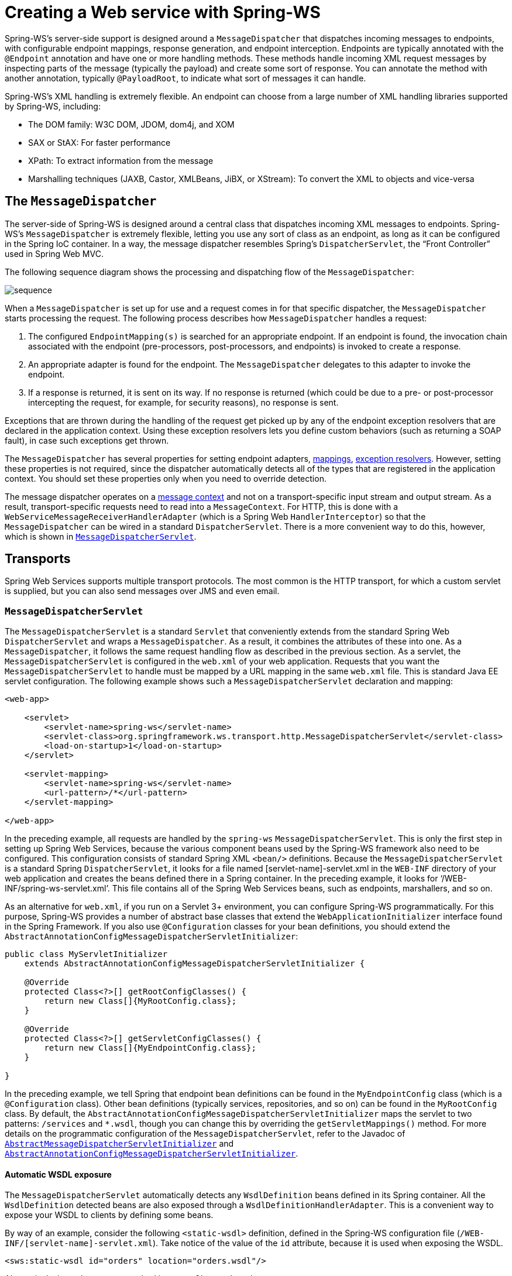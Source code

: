 [[server]]
= Creating a Web service with Spring-WS

Spring-WS's server-side support is designed around a `MessageDispatcher` that dispatches incoming messages to endpoints, with configurable endpoint mappings, response generation, and endpoint interception. Endpoints are typically annotated with the `@Endpoint` annotation and have one or more handling methods. These methods handle incoming XML request messages by inspecting parts of the message (typically the payload) and create some sort of response. You can annotate the method with another annotation, typically `@PayloadRoot`, to indicate what sort of messages it can handle.

Spring-WS's XML handling is extremely flexible. An endpoint can choose from a large number of XML handling libraries supported by Spring-WS, including:

* The DOM family: W3C DOM, JDOM, dom4j, and XOM
* SAX or StAX: For faster performance
* XPath: To extract information from the message
* Marshalling techniques (JAXB, Castor, XMLBeans, JiBX, or XStream): To convert the XML to objects and vice-versa

== The `MessageDispatcher`

The server-side of Spring-WS is designed around a central class that dispatches incoming XML messages to endpoints. Spring-WS's `MessageDispatcher` is extremely flexible, letting you use any sort of class as an endpoint, as long as it can be configured in the Spring IoC container. In a way, the message dispatcher resembles Spring's `DispatcherServlet`, the
"`Front Controller`" used in Spring Web MVC.

The following sequence diagram shows the processing and dispatching flow of the `MessageDispatcher`:

image::images/sequence.png[align="center"]

When a `MessageDispatcher` is set up for use and a request comes in for that specific dispatcher, the `MessageDispatcher` starts processing the request. The following process describes how `MessageDispatcher` handles a request:

. The configured `EndpointMapping(s)` is searched for an appropriate endpoint. If an endpoint is found, the invocation chain associated with the endpoint (pre-processors, post-processors, and endpoints) is invoked to create a response.
. An appropriate adapter is found for the endpoint. The `MessageDispatcher` delegates to this adapter to invoke the endpoint.
. If a response is returned, it is sent on its way. If no response is returned (which could be due to a pre- or post-processor intercepting the request, for example, for security reasons), no response is sent.

Exceptions that are thrown during the handling of the request get picked up by any of the endpoint exception resolvers that are declared in the application context. Using these exception resolvers lets you define custom behaviors (such as returning a SOAP fault), in case such exceptions get thrown.

The `MessageDispatcher` has several properties for setting endpoint adapters, <<server-endpoint-mapping,mappings>>, <<server-endpoint-exception-resolver,exception resolvers>>. However, setting these properties is not required, since the dispatcher automatically detects all of the types that are registered in the application context. You should set these properties only when you need to override detection.

The message dispatcher operates on a <<message-context,message context>> and not on a transport-specific input stream and output stream. As a result, transport-specific requests need to read into a `MessageContext`. For HTTP, this is done with a `WebServiceMessageReceiverHandlerAdapter` (which is a Spring Web `HandlerInterceptor`) so that the `MessageDispatcher` can be wired in a standard `DispatcherServlet`. There is a more convenient way to do this, however, which is shown in <<message-dispatcher-servlet>>.

== Transports

Spring Web Services supports multiple transport protocols. The most common is the HTTP transport, for which a custom servlet is supplied, but you can also send messages over JMS and even email.

[[message-dispatcher-servlet]]
=== `MessageDispatcherServlet`

The `MessageDispatcherServlet` is a standard `Servlet` that conveniently extends from the standard Spring Web `DispatcherServlet` and wraps a `MessageDispatcher`. As a result, it combines the attributes of these into one. As a `MessageDispatcher`, it follows the same request handling flow as described in the previous section. As a servlet, the `MessageDispatcherServlet` is configured in the `web.xml` of your web application. Requests that you want the `MessageDispatcherServlet` to handle must be mapped by a URL mapping in the same `web.xml` file. This is standard Java EE servlet configuration. The following example shows such a `MessageDispatcherServlet` declaration and mapping:

====
[source,xml]
----
<web-app>

    <servlet>
        <servlet-name>spring-ws</servlet-name>
        <servlet-class>org.springframework.ws.transport.http.MessageDispatcherServlet</servlet-class>
        <load-on-startup>1</load-on-startup>
    </servlet>

    <servlet-mapping>
        <servlet-name>spring-ws</servlet-name>
        <url-pattern>/*</url-pattern>
    </servlet-mapping>

</web-app>
----
====

In the preceding example, all requests are handled by the `spring-ws` `MessageDispatcherServlet`. This is only the first step in setting up Spring Web Services, because the various component beans used by the Spring-WS framework also need to be configured. This configuration consists of standard Spring XML `<bean/>` definitions. Because the `MessageDispatcherServlet` is a standard Spring `DispatcherServlet`, it
looks for a file named [servlet-name]-servlet.xml in the `WEB-INF` directory of your web application and creates the beans defined there in a Spring container. In the preceding example, it looks for '`/WEB-INF/spring-ws-servlet.xml`'. This file contains all of the Spring Web Services beans, such as endpoints, marshallers, and so on.

As an alternative for `web.xml`, if you run on a Servlet 3+ environment, you can configure Spring-WS programmatically. For this purpose, Spring-WS provides a number of abstract base classes that extend the `WebApplicationInitializer` interface found in the Spring Framework. If you also use `@Configuration` classes for your bean definitions, you should extend the `AbstractAnnotationConfigMessageDispatcherServletInitializer`:

====
[source,java]
----
public class MyServletInitializer
    extends AbstractAnnotationConfigMessageDispatcherServletInitializer {

    @Override
    protected Class<?>[] getRootConfigClasses() {
        return new Class[]{MyRootConfig.class};
    }

    @Override
    protected Class<?>[] getServletConfigClasses() {
        return new Class[]{MyEndpointConfig.class};
    }

}
----
====

In the preceding example, we tell Spring that endpoint bean definitions can be found in the `MyEndpointConfig` class (which is a `@Configuration` class). Other bean definitions (typically services, repositories, and so on) can be found in the `MyRootConfig` class. By default, the `AbstractAnnotationConfigMessageDispatcherServletInitializer` maps the servlet to two patterns: `/services` and `*.wsdl`, though you can change this by overriding the `getServletMappings()` method. For more details on the programmatic configuration of the `MessageDispatcherServlet`, refer to the Javadoc of https://docs.spring.io/spring-ws/docs/current/org/springframework/ws/transport/http/support/AbstractMessageDispatcherServletInitializer.html[`AbstractMessageDispatcherServletInitializer`] and https://docs.spring.io/spring-ws/docs/current/org/springframework/ws/transport/http/support/AbstractAnnotationConfigMessageDispatcherServletInitializer.html[`AbstractAnnotationConfigMessageDispatcherServletInitializer`].

[[server-automatic-wsdl-exposure]]
==== Automatic WSDL exposure

The `MessageDispatcherServlet` automatically detects any `WsdlDefinition` beans defined in its Spring container. All the `WsdlDefinition` detected beans are also exposed through a `WsdlDefinitionHandlerAdapter`. This is a convenient way to expose your WSDL to clients by defining some beans.

By way of an example, consider the following `<static-wsdl>` definition, defined in the Spring-WS configuration file (`/WEB-INF/[servlet-name]-servlet.xml`). Take notice of the value of the `id` attribute, because it is used when exposing the WSDL.

====
[source,xml]
----
<sws:static-wsdl id="orders" location="orders.wsdl"/>
----
====

Alternatively, it can be a `@Bean` method in a `@Configuration` class:

====
[source,java]
----
@Bean
public SimpleWsdl11Definition orders() {
	return new SimpleWsdl11Definition(new ClassPathResource("orders.wsdl"));
}
----
====

You can access the WSDL defined in the `orders.wsdl` file on the classpath through `GET` requests to a URL of the following form (substitute the host, port and servlet context path as appropriate):

====
[source]
----
http://localhost:8080/spring-ws/orders.wsdl
----
====

NOTE: All `WsdlDefinition` bean definitions are exposed by the `MessageDispatcherServlet` under their bean name with a suffix of`.wsdl`. So, if the bean name is `echo`, the host name is `server`, and the Servlet context (war name) is `spring-ws`, the WSDL can be found at `http://server/spring-ws/echo.wsdl`.

Another nice feature of the `MessageDispatcherServlet` (or more correctly the `WsdlDefinitionHandlerAdapter`) is that it can transform the value of the `location` of all the WSDL that it exposes to reflect the URL of the incoming request.

Note that this `location` transformation feature is off by default. To switch this feature on, you need to specify an initialization parameter to the `MessageDispatcherServlet`:

====
[source,xml]
----
<web-app>

  <servlet>
    <servlet-name>spring-ws</servlet-name>
    <servlet-class>org.springframework.ws.transport.http.MessageDispatcherServlet</servlet-class>
    <init-param>
      <param-name>transformWsdlLocations</param-name>
      <param-value>true</param-value>
    </init-param>
  </servlet>

  <servlet-mapping>
    <servlet-name>spring-ws</servlet-name>
    <url-pattern>/*</url-pattern>
  </servlet-mapping>

</web-app>
----
====

If you use `AbstractAnnotationConfigMessageDispatcherServletInitializer`, enabling transformation is as simple as overriding the `isTransformWsdlLocations()` method to return `true`.

Consult the class-level Javadoc on the https://docs.spring.io/spring-ws/docs/current/org/springframework/ws/transport/http/WsdlDefinitionHandlerAdapter.html[`WsdlDefinitionHandlerAdapter`] class to learn more about the whole transformation process.

As an alternative to writing the WSDL by hand and exposing it with `<static-wsdl>`, Spring Web Services can also generate a WSDL from an XSD schema. This is the approach shown in <<tutorial-publishing-wsdl>>. The next application context snippet shows how to create such a dynamic WSDL file:

====
[source,xml]
----
<sws:dynamic-wsdl id="orders"
    portTypeName="Orders"
    locationUri="http://localhost:8080/ordersService/">
  <sws:xsd location="Orders.xsd"/>
</sws:dynamic-wsdl>
----
====

Alternatively, you can use the Java `@Bean` method:

====
[source,java]
----
@Bean
public DefaultWsdl11Definition orders() {
    DefaultWsdl11Definition definition = new DefaultWsdl11Definition();
    definition.setPortTypeName("Orders");
    definition.setLocationUri("http://localhost:8080/ordersService/");
    definition.setSchema(new SimpleXsdSchema(new ClassPathResource("echo.xsd")));

    return definition;
}
----
====

The `<dynamic-wsdl>` element depends on the `DefaultWsdl11Definition` class. This definition class uses WSDL providers in the https://docs.spring.io/spring-ws/sites/1.5/apidocs/org/springframework/ws/wsdl/wsdl11/provider/package-summary.html[`org.springframework.ws.wsdl.wsdl11.provider`] package and the https://docs.spring.io/spring-ws/docs/current/org/springframework/ws/wsdl/wsdl11/ProviderBasedWsdl4jDefinition.html[`ProviderBasedWsdl4jDefinition`] class to generate a WSDL the first time it is requested. See the class-level Javadoc of these classes to see how you can extend this mechanism, if necessary.

The `DefaultWsdl11Definition` (and therefore, the `<dynamic-wsdl>` tag) builds a WSDL from an XSD schema by using conventions. It iterates over all `element` elements found in the schema and creates a `message` for all elements. Next, it creates a WSDL `operation` for all messages that end with the defined request or response suffix. The default request suffix is `Request`. The default response suffix is `Response`, though these can be changed by setting the `requestSuffix` and `responseSuffix` attributes on `<dynamic-wsdl />`, respectively. It also builds a `portType`, `binding`, and `service` based on the operations.

For instance, if our `Orders.xsd` schema defines the `GetOrdersRequest` and `GetOrdersResponse` elements, `<dynamic-wsdl>` creates a `GetOrdersRequest` and `GetOrdersResponse` message and a `GetOrders` operation, which is put in a `Orders` port type.

To use multiple schemas, either by includes or imports, you can put Commons XMLSchema on the class path. If Commons XMLSchema is on the class path, the `<dynamic-wsdl>` element follows all XSD imports and includes and inlines them in the WSDL as a single XSD. This greatly simplifies the deployment of the schemas, while still making it possible to edit them separately.

WARNING: Even though it can be handy to create the WSDL at runtime from your XSDs, there are a couple of drawbacks to this approach. First, though we try to keep the WSDL generation process consistent between releases, there is still the possibility that it changes (slightly). Second, the generation is a bit slow, though, once generated, the WSDL is cached for later reference.

Therefore, you should use `<dynamic-wsdl>` only during the development stages of your project. We recommend using your browser to download the generated WSDL, store it in the project, and expose it with `<static-wsdl>`. This is the only way to be really sure that the WSDL does not change over time.

=== Wiring up Spring-WS in a `DispatcherServlet`

As an alternative to the `MessageDispatcherServlet`, you can wire up a `MessageDispatcher` in a standard, Spring-Web MVC `DispatcherServlet`. By default, the `DispatcherServlet` can delegate only to `Controllers`, but we can instruct it to delegate to a `MessageDispatcher` by adding a `WebServiceMessageReceiverHandlerAdapter` to the servlet's web application context:

====
[source,xml]
----
<beans>

    <bean class="org.springframework.ws.transport.http.WebServiceMessageReceiverHandlerAdapter"/>

    <bean class="org.springframework.web.servlet.handler.SimpleUrlHandlerMapping">
        <property name="defaultHandler" ref="messageDispatcher"/>
    </bean

    <bean id="messageDispatcher" class="org.springframework.ws.soap.server.SoapMessageDispatcher"/>

    ...

    <bean class="org.springframework.web.servlet.mvc.method.annotation.RequestMappingHandlerAdapter"/>

</beans>
----
====

Note that, by explicitly adding the `WebServiceMessageReceiverHandlerAdapter`, the dispatcher servlet does not load the default adapters and is unable to handle standard Spring-MVC `@Controllers`. Therefore, we add the `RequestMappingHandlerAdapter` at the end.

In a similar fashion, you can wire a `WsdlDefinitionHandlerAdapter` to make sure the `DispatcherServlet` can handle implementations of the `WsdlDefinition` interface:

====
[source,xml,subs="verbatim,+quotes,+macros"]
----
<beans>

    <bean class="org.springframework.ws.transport.http.WebServiceMessageReceiverHandlerAdapter"/>

    *<bean class="org.springframework.ws.transport.http.WsdlDefinitionHandlerAdapter"/>*

    <bean class="org.springframework.web.servlet.handler.SimpleUrlHandlerMapping">
        <property name="mappings">
           <props>
             **<prop key="$$*$$.wsdl">myServiceDefinition</prop>**
           </props>
        </property>
        <property name="defaultHandler" ref="messageDispatcher"/>
    </bean>

    <bean id="messageDispatcher" class="org.springframework.ws.soap.server.SoapMessageDispatcher"/>

    *<bean id="myServiceDefinition" class="org.springframework.ws.wsdl.wsdl11.SimpleWsdl11Definition">
       <prop name="wsdl" value="/WEB-INF/myServiceDefintion.wsdl"/>
    </bean>*

    ...

</beans>
----
====

=== JMS transport

Spring Web Services supports server-side JMS handling through the JMS functionality provided in the Spring framework. Spring Web Services provides the `WebServiceMessageListener` to plug in to a `MessageListenerContainer`. This message listener requires a `WebServiceMessageFactory` and `MessageDispatcher` to operate. The following configuration example shows this:

====
[source,xml]
----
<beans>

    <bean id="connectionFactory" class="org.apache.activemq.ActiveMQConnectionFactory">
        <property name="brokerURL" value="vm://localhost?broker.persistent=false"/>
    </bean>

    <bean id="messageFactory" class="org.springframework.ws.soap.saaj.SaajSoapMessageFactory"/>

    <bean class="org.springframework.jms.listener.DefaultMessageListenerContainer">
        <property name="connectionFactory" ref="connectionFactory"/>
        <property name="destinationName" value="RequestQueue"/>
        <property name="messageListener">
            <bean class="org.springframework.ws.transport.jms.WebServiceMessageListener">
                <property name="messageFactory" ref="messageFactory"/>
                <property name="messageReceiver" ref="messageDispatcher"/>
            </bean>
        </property>
    </bean>

    <bean id="messageDispatcher" class="org.springframework.ws.soap.server.SoapMessageDispatcher">
        <property name="endpointMappings">
            <bean
              class="org.springframework.ws.server.endpoint.mapping.PayloadRootAnnotationMethodEndpointMapping">
                <property name="defaultEndpoint">
                    <bean class="com.example.MyEndpoint"/>
                </property>
            </bean>
        </property>
    </bean>
</beans>
----
====

=== Email Transport

In addition to HTTP and JMS, Spring Web Services also provides server-side email handling. This functionality is provided through the `MailMessageReceiver` class. This class monitors a POP3 or IMAP folder, converts the email to a `WebServiceMessage`, and sends any response by using SMTP. You can configure the host names through the `storeUri`, which indicates the mail folder to monitor for requests (typically a POP3 or IMAP folder), and a `transportUri`, which indicates the server to use for sending responses (typically an SMTP server).

You can configure how the `MailMessageReceiver` monitors incoming messages with a pluggable strategy: the `MonitoringStrategy`. By default, a polling strategy is used, where the incoming folder is polled for new messages every five minutes. You can change this interval by setting the `pollingInterval` property on the strategy. By default, all `MonitoringStrategy` implementations delete the handled messages. You can change this setting by setting the `deleteMessages` property.

As an alternative to the polling approaches, which are quite inefficient, there is a monitoring strategy that uses IMAP IDLE. The IDLE command is an optional expansion of the IMAP email protocol that lets the mail server send new message updates to the `MailMessageReceiver` asynchronously. If you use an IMAP server that supports the IDLE command, you can plug the `ImapIdleMonitoringStrategy` into the `monitoringStrategy` property. In addition to a supporting server, you need to use JavaMail version 1.4.1 or higher.

The following piece of configuration shows how to use the server-side email support, overriding the default polling interval to check every 30 seconds (30.000 milliseconds):

====
[source,xml]
----
<beans>

    <bean id="messageFactory" class="org.springframework.ws.soap.saaj.SaajSoapMessageFactory"/>

    <bean id="messagingReceiver" class="org.springframework.ws.transport.mail.MailMessageReceiver">
        <property name="messageFactory" ref="messageFactory"/>
        <property name="from" value="Spring-WS SOAP Server &lt;server@example.com&gt;"/>
        <property name="storeUri" value="imap://server:s04p@imap.example.com/INBOX"/>
        <property name="transportUri" value="smtp://smtp.example.com"/>
        <property name="messageReceiver" ref="messageDispatcher"/>
        <property name="monitoringStrategy">
            <bean class="org.springframework.ws.transport.mail.monitor.PollingMonitoringStrategy">
                <property name="pollingInterval" value="30000"/>
            </bean>
        </property>
    </bean>

    <bean id="messageDispatcher" class="org.springframework.ws.soap.server.SoapMessageDispatcher">
        <property name="endpointMappings">
            <bean
              class="org.springframework.ws.server.endpoint.mapping.PayloadRootAnnotationMethodEndpointMapping">
                <property name="defaultEndpoint">
                    <bean class="com.example.MyEndpoint"/>
                </property>
            </bean>
        </property>
    </bean>
</beans>
----
====

=== Embedded HTTP Server transport

Spring Web Services provides a transport based on Sun's JRE 1.6 http://java.sun.com/javase/6/docs/jre/api/net/httpserver/spec/index.html[HTTP server]. The embedded HTTP Server is a standalone server that is simple to configure. It offers a lighter alternative to conventional servlet containers.

When using the embedded HTTP server, you need no external deployment descriptor (`web.xml`). You need  only define an instance of the server and configure it to handle incoming requests. The remoting module in the Core Spring Framework contains a convenient factory bean for the HTTP server: the `SimpleHttpServerFactoryBean`. The most important property is `contexts`, which maps context paths to corresponding `HttpHandler` instances.

Spring Web Services provides two implementations of the `HttpHandler` interface: https://docs.spring.io/spring-ws/docs/current/api/org/springframework/ws/transport/http/WsdlDefinitionHttpHandler.html[`WsdlDefinitionHttpHandler`] and https://docs.spring.io/spring-ws/docs/current/api/org/springframework/ws/transport/http/WebServiceMessageReceiverHttpHandler.html[`WebServiceMessageReceiverHttpHandler`]. The former maps an incoming GET request to a `WsdlDefinition`. The latter is responsible for handling POST requests for web services messages and, thus, needs a `WebServiceMessageFactory` (typically a `SaajSoapMessageFactory`) and a `WebServiceMessageReceiver` (typically the `SoapMessageDispatcher`) to accomplish its task.

To draw parallels with the servlet world, the `contexts` property plays the role of servlet mappings in `web.xml` and the `WebServiceMessageReceiverHttpHandler` is the equivalent of a `MessageDispatcherServlet`.

The following snippet shows a configuration example of the HTTP server transport:

====
[source,xml]
----
<beans>

    <bean id="messageFactory" class="org.springframework.ws.soap.saaj.SaajSoapMessageFactory"/>

    <bean id="messageReceiver" class="org.springframework.ws.soap.server.SoapMessageDispatcher">
        <property name="endpointMappings" ref="endpointMapping"/>
    </bean>

    <bean id="endpointMapping" class="org.springframework.ws.server.endpoint.mapping.PayloadRootAnnotationMethodEndpointMapping">
        <property name="defaultEndpoint" ref="stockEndpoint"/>
    </bean>

    <bean id="httpServer" class="org.springframework.remoting.support.SimpleHttpServerFactoryBean">
        <property name="contexts">
            <map>
                <entry key="/StockService.wsdl" value-ref="wsdlHandler"/>
                <entry key="/StockService" value-ref="soapHandler"/>
            </map>
        </property>
    </bean>

    <bean id="soapHandler" class="org.springframework.ws.transport.http.WebServiceMessageReceiverHttpHandler">
        <property name="messageFactory" ref="messageFactory"/>
        <property name="messageReceiver" ref="messageReceiver"/>
    </bean>

    <bean id="wsdlHandler" class="org.springframework.ws.transport.http.WsdlDefinitionHttpHandler">
        <property name="definition" ref="wsdlDefinition"/>
    </bean>
</beans>
----
====

For more information on the `SimpleHttpServerFactoryBean`, see the http://static.springframework.org/spring/docs/2.5.x/api/org/springframework/remoting/support/SimpleHttpServerFactoryBean.html[Javadoc].

=== XMPP transport

Spring Web Services 2.0 introduced support for XMPP, otherwise known as Jabber. The support is based on the https://www.igniterealtime.org/projects/smack/index.jsp[Smack] library.

Spring Web Services support for XMPP is very similar to the other transports: There is a a `XmppMessageSender` for the `WebServiceTemplate` and a `XmppMessageReceiver` to use with the `MessageDispatcher`.

The following example shows how to set up the server-side XMPP components:

====
[source,xml]
----
<beans>

    <bean id="messageFactory" class="org.springframework.ws.soap.saaj.SaajSoapMessageFactory"/>

    <bean id="connection" class="org.springframework.ws.transport.xmpp.support.XmppConnectionFactoryBean">
        <property name="host" value="jabber.org"/>
        <property name="username" value="username"/>
        <property name="password" value="password"/>
    </bean>

    <bean id="messagingReceiver" class="org.springframework.ws.transport.xmpp.XmppMessageReceiver">
        <property name="messageFactory" ref="messageFactory"/>
        <property name="connection" ref="connection"/>
        <property name="messageReceiver" ref="messageDispatcher"/>
    </bean>

    <bean id="messageDispatcher" class="org.springframework.ws.soap.server.SoapMessageDispatcher">
        <property name="endpointMappings">
            <bean
              class="org.springframework.ws.server.endpoint.mapping.PayloadRootAnnotationMethodEndpointMapping">
                <property name="defaultEndpoint">
                    <bean class="com.example.MyEndpoint"/>
                </property>
            </bean>
        </property>
    </bean>

</beans>
----
====

=== MTOM

https://en.wikipedia.org/wiki/Message_Transmission_Optimization_Mechanism[MTOM] is the mechanism for sending binary data to and from Web Services. You can look at how to implement this with Spring WS through the https://github.com/spring-projects/spring-ws-samples/tree/main/mtom[MTOM sample].

[[server-endpoints]]
== Endpoints

Endpoints are the central concept in Spring-WS's server-side support. Endpoints provide access to the application behavior, which is typically defined by a business service interface. An endpoint interprets the XML request message and uses that input to (typically) invoke a method on the business service. The result of that service invocation is represented as a response message. Spring-WS has a wide variety of endpoints and uses various ways to handle the XML message and to create a response.

You can create an endpoint by annotating a class with the `@Endpoint` annotation. In the class, you define one or more methods that handle the incoming XML request, by using a wide variety of parameter types (such as DOM elements, JAXB2 objects, and others). You can indicate the sort of messages a method can handle by using another annotation (typically `@PayloadRoot`).

Consider the following sample endpoint:

====
[source,java]
----
package samples;

import org.w3c.dom.Element;

import org.springframework.beans.factory.annotation.Autowired;
import org.springframework.ws.server.endpoint.annotation.Endpoint;
import org.springframework.ws.server.endpoint.annotation.PayloadRoot;
import org.springframework.ws.soap.SoapHeader;

@Endpoint                                                                                      // <1>
public class AnnotationOrderEndpoint {

  private final OrderService orderService;

  @Autowired                                                                                   // <2>
  public AnnotationOrderEndpoint(OrderService orderService) {
      this.orderService = orderService;
  }

  @PayloadRoot(localPart = "order", namespace = "http://samples")                              // <5>
  public void order(@RequestPayload Element orderElement) {                                    // <3>
    Order order = createOrder(orderElement);
    orderService.createOrder(order);
  }

  @PayloadRoot(localPart = "orderRequest", namespace = "http://samples")                       // <5>
  @ResponsePayload
  public Order getOrder(@RequestPayload OrderRequest orderRequest, SoapHeader header) {        // <4>
    checkSoapHeaderForSomething(header);
    return orderService.getOrder(orderRequest.getId());
  }

  ...

}
----

<1> The class is annotated with `@Endpoint`, marking it as a Spring-WS endpoint.
<2> The constructor is marked with `@Autowired` so that the `OrderService` business service is injected into this endpoint.
<3> The `order` method takes an `Element` (annotated with `@RequestPayload`) as a parameter. This means that the payload of the message is passed on this method as a DOM element. The method has a `void` return type, indicating that no response message is sent.
For more information about endpoint methods, see <<server-atEndpoint-methods>>.
<4> The `getOrder` method takes an `OrderRequest` (also annotated with `@RequestPayload`) as a parameter. This parameter is a JAXB2-supported object (it is annotated with `@XmlRootElement`). This means that the payload of the message is passed to this method as a unmarshalled object. The `SoapHeader` type is also given as a parameter. On invocation, this parameter contains the SOAP header of the request message. The method is also annotated with `@ResponsePayload`, indicating that the return value (the `Order`) is used as the payload of the response message.
For more information about endpoint methods, see <<server-atEndpoint-methods>>.
<5> The two handling methods of this endpoint are marked with `@PayloadRoot`, indicating what sort of request messages can be handled by the method: the `getOrder` method is invoked for requests with a `orderRequest` local name and a `http://samples` namespace URI. The order method is invoked for requests with a `order` local name.
For more information about `@PayloadRoot`, see <<server-endpoint-mapping>>.
====

To enable the support for `@Endpoint` and related Spring-WS annotations, you need to add the following to your Spring application context:

====
[source,xml,subs="verbatim,quotes"]
----
<beans xmlns="http://www.springframework.org/schema/beans"
  xmlns:xsi="http://www.w3.org/2001/XMLSchema-instance"
  *xmlns:sws="http://www.springframework.org/schema/web-services"*
  xsi:schemaLocation="http://www.springframework.org/schema/beans
      http://www.springframework.org/schema/beans/spring-beans.xsd
    *http://www.springframework.org/schema/web-services
      http://www.springframework.org/schema/web-services/web-services.xsd">

  *<sws:annotation-driven />*

</beans>
----
====

Alternatively, if you use `@Configuration` classes instead of Spring XML, you can annotate your configuration class with `@EnableWs`:

====
[source,java,subs="verbatim,quotes"]
----
*@EnableWs*
@Configuration
public class EchoConfig {

    // @Bean definitions go here

}
----
====

To customize the `@EnableWs` configuration, you can implement `WsConfigurer` or, better yet, extend the `WsConfigurerAdapter`:

====
[source,java]
----
@Configuration
@EnableWs
@ComponentScan(basePackageClasses = { MyConfiguration.class })
public class MyConfiguration extends WsConfigurerAdapter {

  @Override
  public void addInterceptors(List<EndpointInterceptor> interceptors) {
    interceptors.add(new MyInterceptor());
  }

  @Override
  public void addArgumentResolvers(List<MethodArgumentResolver> argumentResolvers) {
    argumentResolvers.add(new MyArgumentResolver());
  }

  // More overridden methods ...
}
----
====

In the next couple of sections, a more elaborate description of the `@Endpoint` programming model is given.

NOTE: Endpoints, like any other Spring Bean, are scoped as a singleton by default. That is, one instance of the bean definition is created per container. Being a singleton implies that more than one thread can use it at the same time, so the endpoint has to be thread safe. If you want to use a different scope, such as prototype, see the https://docs.spring.io/spring/docs/current/spring-framework-reference/core.html#beans-factory-scopes[Spring Reference documentation].

 Note that all abstract base classes provided in Spring-WS are thread safe, unless otherwise indicated in the class-level Javadoc.

[[server-atEndpoint-methods]]
=== `@Endpoint` handling methods

For an endpoint to actually handle incoming XML messages, it needs to have one or more handling methods. Handling methods can take wide range of parameters and return types. However, they typically have one parameter that contains the message payload, and they return the payload of the response message (if any). This section covers which parameter and return types are supported.

To indicate what sort of messages a method can handle, the method is typically annotated with either the `@PayloadRoot` or the `@SoapAction` annotation. You can learn more about these annotations in <<server-endpoint-mapping>>.

The following example shows a handling method:

====
[source,java]
----
@PayloadRoot(localPart = "order", namespace = "http://samples")
public void order(@RequestPayload Element orderElement) {
  Order order = createOrder(orderElement);
  orderService.createOrder(order);
}
----
====

The `order` method takes an `Element` (annotated with `@RequestPayload`) as a parameter. This means that the payload of the message is passed on this method as a DOM element. The method has a `void` return type, indicating that no response message is sent.

==== Handling Method Parameters

The handling method typically has one or more parameters that refer to various parts of the incoming XML message. Most commonly, the handling method has a single parameter that maps to the payload of the message, but it can also map to other parts of the request message, such as a SOAP header. This section describes the parameters you can use in your handling method signatures.

To map a parameter to the payload of the request message, you need to annotate this parameter with the `@RequestPayload` annotation. This annotation tells Spring-WS that the parameter needs to be bound to the request payload.

The following table describes the supported parameter types. It shows the supported types, whether the parameter should be annotated with `@RequestPayload`, and any additional notes.

[cols="4", options="header"]
|===
| Name
| Supported parameter types
| `@RequestPayload` required?
| Additional notes

| TrAX
| `javax.xml.transform.Source` and sub-interfaces (`DOMSource`, `SAXSource`, `StreamSource`, and `StAXSource`)
| Yes
| Enabled by default.

| W3C DOM
| `org.w3c.dom.Element`
| Yes
| Enabled by default

| dom4j
| `org.dom4j.Element`
| Yes
| Enabled when dom4j is on the classpath.

| JDOM
| `org.jdom.Element`
| Yes
| Enabled when JDOM is on the classpath.

| XOM
| `nu.xom.Element`
| Yes
| Enabled when XOM is on the classpath.

| StAX
| `javax.xml.stream.XMLStreamReader` and `javax.xml.stream.XMLEventReader`
| Yes
| Enabled when StAX is on the classpath.

| XPath
| Any boolean, double, `String`, `org.w3c.Node`, `org.w3c.dom.NodeList`, or type that can be converted from a `String` by a Spring https://docs.spring.io/spring/docs/current/spring-framework-reference/core.html#core-convert-ConversionService-API[conversion service], and that is annotated with `@XPathParam`.
| No
| Enabled by default, see <<server-xpath-param,the section called `XPathParam`>>.

| Message context
| `org.springframework.ws.context.MessageContext`
| No
| Enabled by default.

| SOAP
| `org.springframework.ws.soap.SoapMessage`, `org.springframework.ws.soap.SoapBody`, `org.springframework.ws.soap.SoapEnvelope`, `org.springframework.ws.soap.SoapHeader`, and `org.springframework.ws.soap.SoapHeaderElement`s when used in combination with the `@SoapHeader` annotation.
| No
| Enabled by default.

| JAXB2
| Any type that is annotated with `javax.xml.bind.annotation.XmlRootElement`, and `javax.xml.bind.JAXBElement`.
| Yes
| Enabled when JAXB2 is on the classpath.

| OXM
| Any type supported by a Spring OXM https://docs.spring.io/spring/docs/current/spring-framework-reference/data-access.html#oxm-marshaller-unmarshaller[`Unmarshaller`].
| Yes
| Enabled when the `unmarshaller` attribute of `<sws:annotation-driven/>` is specified.
|===

The next few examples show possible method signatures. The following method is invoked with the payload of the request message as a DOM `org.w3c.dom.Element`:

====
[source,java]
----
public void handle(@RequestPayload Element element)
----
====

The following method is invoked with the payload of the request message as a `javax.xml.transform.dom.DOMSource`. The `header` parameter is bound to the SOAP header of the request message.

====
[source,java]
----
public void handle(@RequestPayload DOMSource domSource, SoapHeader header)
----
====

The following method is invoked with the payload of the request message unmarshalled into a `MyJaxb2Object` (which is annotated with `@XmlRootElement`). The payload of the message is also given as a DOM `Element`. The whole <<message-context,message context>> is passed on as the third parameter.

====
[source,java]
----
public void handle(@RequestPayload MyJaxb2Object requestObject, @RequestPayload Element element, Message messageContext)
----
====

As you can see, there are a lot of possibilities when it comes to defining how to handle method signatures. You can even extend this mechanism to support your own parameter types. See the Javadoc of https://docs.spring.io/spring-ws/docs/current/api/org/springframework/ws/server/endpoint/adapter/DefaultMethodEndpointAdapter.html[`DefaultMethodEndpointAdapter`] and https://docs.spring.io/spring-ws/docs/current/api/org/springframework/ws/server/endpoint/adapter/method/MethodArgumentResolver.html[`MethodArgumentResolver`] to see how.

[[server-xpath-param]]
===== `@XPathParam`

One parameter type needs some extra explanation: `@XPathParam`. The idea here is that you annotate one or more method parameters with an XPath expression and that each such annotated parameter is bound to the evaluation of the expression. The following example shows how to do so:

====
[source,java,subs="verbatim,quotes"]
----
package samples;

import javax.xml.transform.Source;

import org.springframework.ws.server.endpoint.annotation.Endpoint;
import org.springframework.ws.server.endpoint.annotation.Namespace;
import org.springframework.ws.server.endpoint.annotation.PayloadRoot;
import org.springframework.ws.server.endpoint.annotation.XPathParam;

@Endpoint
public class AnnotationOrderEndpoint {

  private final OrderService orderService;

  public AnnotationOrderEndpoint(OrderService orderService) {
    this.orderService = orderService;
  }

  @PayloadRoot(localPart = "orderRequest", namespace = "http://samples")
  *@Namespace(prefix = "s", uri="http://samples")*
  public Order getOrder(*@XPathParam("/s:orderRequest/@id") int orderId*) {
    Order order = orderService.getOrder(orderId);
    // create Source from order and return it
  }

}
----
====

Since we use the `s` prefix in our XPath expression, we must bind it to the `http://samples` namespace. This is accomplished with the `@Namespace` annotation. Alternatively, we could have placed this annotation on the type-level to use the same namespace mapping for all handler methods or even the package-level (in `package-info.java`) to use it for multiple endpoints.

By using the `@XPathParam`, you can bind to all the data types supported by XPath:

* `boolean` or `Boolean`
* `double` or `Double`
* `String`
* `Node`
* `NodeList`

In addition to this list, you can use any type that can be converted from a `String` by a Spring https://docs.spring.io/spring/docs/current/spring-framework-reference/core.html#core-convert-ConversionService-API[conversion service].

==== Handling method return types

To send a response message, the handling needs to specify a return type. If no response message is required, the method can declare a `void` return type. Most commonly, the return type is used to create the payload of the response message. However, you can also map to other parts of the response message. This section describes the return types you can use in your handling method signatures.

To map the return value to the payload of the response message, you need to annotate the method with the `@ResponsePayload` annotation. This annotation tells Spring-WS that the return value needs to be bound to the response payload.

The following table describes the supported return types. It shows the supported types, whether the parameter should be annotated with `@ResponsePayload`, and any additional notes.


[cols="4", options="header"]
|===
| Name
| Supported return types
| `@ResponsePayload` required?
| Additional notes

| No response
| `void`
| No
| Enabled by default.

| TrAX
| `javax.xml.transform.Source` and sub-interfaces (`DOMSource`, `SAXSource`, `StreamSource`, and `StAXSource`)
| Yes
| Enabled by default.

| W3C DOM
| `org.w3c.dom.Element`
| Yes
| Enabled by default

| dom4j
| `org.dom4j.Element`
| Yes
| Enabled when dom4j is on the classpath.

| JDOM
| `org.jdom.Element`
| Yes
| Enabled when JDOM is on the classpath.

| XOM
| `nu.xom.Element`
| Yes
| Enabled when XOM is on the classpath.

| JAXB2
| Any type that is annotated with `javax.xml.bind.annotation.XmlRootElement`, and `javax.xml.bind.JAXBElement`.
| Yes
| Enabled when JAXB2 is on the classpath.

| OXM
| Any type supported by a Spring OXM https://docs.spring.io/spring/docs/current/spring-framework-reference/data-access.html#oxm-marshaller-unmarshaller[`Marshaller`].
| Yes
| Enabled when the `marshaller` attribute of `<sws:annotation-driven/>` is specified.
|===

There are a lot of possibilities when it comes to defining handling method signatures. It is even possible to extend this mechanism to support your own parameter types. See the class-level Javadoc of https://docs.spring.io/spring-ws/docs/current/api/org/springframework/ws/server/endpoint/adapter/DefaultMethodEndpointAdapter.html[`DefaultMethodEndpointAdapter`] and https://docs.spring.io/spring-ws/docs/current/api/org/springframework/ws/server/endpoint/adapter/method/MethodReturnValueHandler.html[`MethodReturnValueHandler`] to see how.

[[server-endpoint-mapping]]
== Endpoint mappings

The endpoint mapping is responsible for mapping incoming messages to appropriate endpoints. Some endpoint mappings are enabled by default -- for example, the `PayloadRootAnnotationMethodEndpointMapping` or the `SoapActionAnnotationMethodEndpointMapping`. However, we first need to examine the general concept of an `EndpointMapping`.

An `EndpointMapping` delivers a `EndpointInvocationChain`, which contains the endpoint that matches the incoming request and may also contain a list of endpoint interceptors that are applied to the request and response. When a request comes in, the `MessageDispatcher` hands it over to the endpoint mapping to let it inspect the request and come up with an appropriate `EndpointInvocationChain`. Then the `MessageDispatcher` invokes the endpoint and any interceptors in the chain.

The concept of configurable endpoint mappings that can optionally contain interceptors (which can, in turn, manipulate the request, the response, or both) is extremely powerful. A lot of supporting functionality can be built into custom `EndpointMapping` implementations. For example, a custom endpoint mapping could choose an endpoint based not only on the contents of a message but also on a specific SOAP header (or, indeed, multiple SOAP headers).

Most endpoint mappings inherit from the `AbstractEndpointMapping`, which offers an '`interceptors`' property, which is the list of interceptors to use. `EndpointInterceptors` are discussed in <<server-endpoint-interceptor>>. Additionally, there is the `defaultEndpoint`, which is the default endpoint to use when this endpoint mapping does not result in a matching endpoint.

As explained in <<server-endpoints>>, the `@Endpoint` style lets you handle multiple requests in one endpoint class. This is the responsibility of the `MethodEndpointMapping`. This mapping determines which method is to be invoked for an incoming request message.

There are two endpoint mappings that can direct requests to methods: the `PayloadRootAnnotationMethodEndpointMapping` and the `SoapActionAnnotationMethodEndpointMapping` You can enable both methods by using `<sws:annotation-driven/>` in your application context.

The `PayloadRootAnnotationMethodEndpointMapping` uses the `@PayloadRoot` annotation, with the `localPart` and `namespace` elements, to mark methods with a particular qualified name. Whenever a message comes in with this qualified name for the payload root element, the method is invoked. For an example, see <<server-payload-root-annotation,above>>.

Alternatively, the `SoapActionAnnotationMethodEndpointMapping` uses the `@SoapAction` annotation to mark methods with a particular SOAP Action. Whenever a message comes in with this `SOAPAction` header, the method is invoked.

[[server-ws-addressing]]
=== WS-Addressing

WS-Addressing specifies a transport-neutral routing mechanism. It is based on the `To` and `Action` SOAP headers, which indicate the destination and intent of the SOAP message, respectively. Additionally, WS-Addressing lets you define a return address (for normal messages and for faults) and a unique message identifier, which can be used for correlation. For more information on WS-Addressing, see https://en.wikipedia.org/wiki/WS-Addressing. The following example shows a WS-Addressing message:

====
[source,xml]
----
<SOAP-ENV:Envelope xmlns:SOAP-ENV="http://www.w3.org/2003/05/soap-envelope"
    xmlns:wsa="http://www.w3.org/2005/08/addressing">
  <SOAP-ENV::Header>
    <wsa:MessageID>urn:uuid:21363e0d-2645-4eb7-8afd-2f5ee1bb25cf</wsa:MessageID>
    <wsa:ReplyTo>
      <wsa:Address>http://example.com/business/client1</wsa:Address>
    </wsa:ReplyTo>
    <wsa:To S:mustUnderstand="true">http://example/com/fabrikam</wsa:To>
    <wsa:Action>http://example.com/fabrikam/mail/Delete</wsa:Action>
  </SOAP-ENV:Header>
  <SOAP-ENV:Body>
    <f:Delete xmlns:f="http://example.com/fabrikam">
      <f:maxCount>42</f:maxCount>
    </f:Delete>
  </SOAP-ENV:Body>
</SOAP-ENV:Envelope>
----
====

In the preceding example, the destination is set to `http://example/com/fabrikam`, while the action is set to `http://example.com/fabrikam/mail/Delete`. Additionally, there is a message identifier and a reply-to address. By default, this address is the "`anonymous`" address, indicating that a response should be sent byusing the same channel as the request (that is, the HTTP response), but it can also be another address, as indicated in this example.

In Spring Web Services, WS-Addressing is implemented as an endpoint mapping. By using this mapping, you associate WS-Addressing actions with endpoints, similar to the `SoapActionAnnotationMethodEndpointMapping` described earlier.

==== Using `AnnotationActionEndpointMapping`

The `AnnotationActionEndpointMapping` is similar to the `SoapActionAnnotationMethodEndpointMapping` but uses WS-Addressing headers instead of the SOAP Action transport header.

To use the `AnnotationActionEndpointMapping`, annotate the handling methods with the `@Action` annotation, similar to the `@PayloadRoot` and `@SoapAction` annotations described in <<server-atEndpoint-methods>> and <<server-endpoint-mapping>>. The following example shows how to do so:

====
[source,java]
----
package samples;

import org.springframework.ws.server.endpoint.annotation.Endpoint;
import org.springframework.ws.soap.addressing.server.annotation.Action

@Endpoint
public class AnnotationOrderEndpoint {
    private final OrderService orderService;

    public AnnotationOrderEndpoint(OrderService orderService) {
        this.orderService = orderService;
    }

    @Action("http://samples/RequestOrder")
    public Order getOrder(OrderRequest orderRequest) {
        return orderService.getOrder(orderRequest.getId());
    }

    @Action("http://samples/CreateOrder")
    public void order(Order order) {
        orderService.createOrder(order);
    }

}
----
====

The preceding mapping routes requests that have a WS-Addressing `Action` of `http://samples/RequestOrder` to the `getOrder` method. Requests with `http://samples/CreateOrder` are routed to the `order` method..

By default, the `AnnotationActionEndpointMapping` supports both the 1.0 (May 2006), and the August 2004 editions of WS-Addressing. These two versions are most popular and are interoperable with Axis 1 and 2, JAX-WS, XFire, Windows Communication Foundation (WCF), and Windows Services Enhancements (WSE) 3.0. If necessary, specific versions of the spec can be injected into the `versions` property.

In addition to the `@Action` annotation, you can annotate the class with the `@Address` annotation. If set, the value is compared to the `To` header property of the incoming message.

Finally, there is the `messageSenders` property, which is required for sending  response messages to non-anonymous, out-of-bound addresses. You can set `MessageSender` implementations in this property, the same as you would on the `WebServiceTemplate`. See <<client-transports>>.

[[server-endpoint-interceptor]]
=== Intercepting Requests -- the `EndpointInterceptor` Interface

The endpoint mapping mechanism has the notion of endpoint interceptors. These can be extremely useful when you want to apply specific functionality to certain requests -- for example, dealing with security-related SOAP headers or the logging of request and response message.

Endpoint interceptors are typically defined by using a `<sws:interceptors>` element in your application context. In this element, you can define endpoint interceptor beans that apply to all endpoints defined in that application context. Alternatively, you can use `<sws:payloadRoot>` or `<sws:soapAction>` elements to specify for which payload root name or SOAP action the interceptor should apply. The following example shows how to do so:

====
[source,xml]
----
<sws:interceptors>
  <bean class="samples.MyGlobalInterceptor"/>
  <sws:payloadRoot namespaceUri="http://www.example.com">
    <bean class="samples.MyPayloadRootInterceptor"/>
  </sws:payloadRoot>
  <sws:soapAction value="http://www.example.com/SoapAction">
    <bean class="samples.MySoapActionInterceptor1"/>
    <ref bean="mySoapActionInterceptor2"/>
  </sws:soapAction>
</sws:interceptors>

<bean id="mySoapActionInterceptor2" class="samples.MySoapActionInterceptor2"/>
----
====

In the preceding example, we define one "`global`" interceptor (`MyGlobalInterceptor`) that intercepts all requests and responses. We also define an interceptor that applies only to XML messages that have the `http://www.example.com` as a payload root namespace. We could have defined a `localPart` attribute in addition to the `namespaceUri` to further limit the messages the to which interceptor applies. Finally, we define two interceptors that apply when the message has a `http://www.example.com/SoapAction` SOAP action. Notice how the second interceptor is actually a reference to a bean definition outside of the `<interceptors>` element. You can use bean references anywhere inside the `<interceptors>` element.

When you use `@Configuration` classes, you can extend from `WsConfigurerAdapter` to add interceptors:

====
[source,java]
----
@Configuration
@EnableWs
public class MyWsConfiguration extends WsConfigurerAdapter {

  @Override
  public void addInterceptors(List<EndpointInterceptor> interceptors) {
    interceptors.add(new MyPayloadRootInterceptor());
  }

}
----
====

Interceptors must implement the `EndpointInterceptor` interface from the `org.springframework.ws.server` package. This interface defines three methods, one that can be used for handling the request message *before* the actual endpoint is processed, one that can be used for handling a normal response message, and one that can be used for handling fault messages. The second two are called *after* the endpoint is processed. These three methods should provide enough flexibility to do all kinds of pre- and post-processing.

The `handleRequest(..)` method on the interceptor returns a boolean value. You can use this method to interrupt or continue the processing of the invocation chain. When this method returns `true`, the endpoint processing chain will continue. When it returns `false`, the `MessageDispatcher` interprets this to mean that the interceptor itself has taken care of things and does not continue processing the other interceptors and the actual endpoint in the invocation chain. The `handleResponse(..)` and `handleFault(..)` methods also have a boolean return value. When these methods return `false`, the response will not be sent back to the client.

There are a number of standard `EndpointInterceptor` implementations that you can use in your Web service. Additionally, there is the `XwsSecurityInterceptor`, which is described in <<security-xws-security-interceptor>>.

==== `PayloadLoggingInterceptor` and `SoapEnvelopeLoggingInterceptor`

When developing a web service, it can be useful to log the incoming and outgoing XML messages. Spring WS facilitates this with the `PayloadLoggingInterceptor` and `SoapEnvelopeLoggingInterceptor` classes. The former logs only the payload of the message to the Commons Logging Log. The latter logs the entire SOAP envelope, including SOAP headers. The following example shows how to define the `PayloadLoggingInterceptor` in an endpoint mapping:

====
[source,xml]
----
  <sws:interceptors>
    <bean class="org.springframework.ws.server.endpoint.interceptor.PayloadLoggingInterceptor"/>
  </sws:interceptors>
----
====

Both of these interceptors have two properties, `logRequest` and `logResponse`, which can be set to `false` to disable logging for either request or response messages.

You could use the `WsConfigurerAdapter` approach, as described earlier, for the `PayloadLoggingInterceptor` as well.

==== `PayloadValidatingInterceptor`

One of the benefits of using a contract-first development style is that we can use the schema to validate incoming and outgoing XML messages. Spring-WS facilitates this with the `PayloadValidatingInterceptor`. This interceptor requires a reference to one or more W3C XML or RELAX NG schemas and can be set to validate requests, responses, or both.

NOTE: Note that request validation may sound like a good idea, but it makes the resulting Web service very strict. Usually, it is not really important whether the request validates, only if the endpoint can get sufficient information to fulfill a request. Validating the response is a good idea, because the endpoint should adhere to its schema. Remember Postel's Law:
"Be conservative in what you do; be liberal in what you accept from others."

The following example uses the `PayloadValidatingInterceptor`. In this example, we use the schema in `/WEB-INF/orders.xsd` to validate the response but not the request. Note that the `PayloadValidatingInterceptor` can also accept multiple schemas by setting the `schemas` property.

====
[source,xml]
----
<bean id="validatingInterceptor"
        class="org.springframework.ws.soap.server.endpoint.interceptor.PayloadValidatingInterceptor">
    <property name="schema" value="/WEB-INF/orders.xsd"/>
    <property name="validateRequest" value="false"/>
    <property name="validateResponse" value="true"/>
</bean>
----
====

Of course, you could use the `WsConfigurerAdapter` approach, as described earlier, for the `PayloadValidatingInterceptor` as well.

==== Using `PayloadTransformingInterceptor`

To transform the payload to another XML format, Spring Web Services offers the `PayloadTransformingInterceptor`. This endpoint interceptor is based on XSLT style sheets and is especially useful when supporting multiple versions of a web service, because you can transform the older message format to the newer format. The following example uses the `PayloadTransformingInterceptor`:

====
[source,xml]
----
<bean id="transformingInterceptor"
        class="org.springframework.ws.server.endpoint.interceptor.PayloadTransformingInterceptor">
    <property name="requestXslt" value="/WEB-INF/oldRequests.xslt"/>
    <property name="responseXslt" value="/WEB-INF/oldResponses.xslt"/>
</bean>
----
====

In the preceding example, we transform requests by using `/WEB-INF/oldRequests.xslt` and response messages by using `/WEB-INF/oldResponses.xslt`. Note that, since endpoint interceptors are registered at the endpoint-mapping level, you can create an endpoint mapping that applies to the "`old style`" messages and add the interceptor to that mapping. Hence, the transformation applies only to these "`old style`" message.

You could use the `WsConfigurerAdapter` approach, as described earlier, for the `PayloadTransformingInterceptor` as well.

[[server-endpoint-exception-resolver]]
== Handling Exceptions

Spring-WS provides `EndpointExceptionResolvers` to ease the pain of unexpected exceptions occurring while your message is being processed by an endpoint that matched the request. Endpoint exception resolvers somewhat resemble the exception mappings that can be defined in the web application descriptor `web.xml`. However, they provide a more flexible way to handle exceptions. They provide information about what endpoint was invoked when the exception was thrown. Furthermore, a programmatic way of handling exceptions gives you many more options for how to respond appropriately. Rather than expose the innards of your application by giving an exception and stack trace, you can handle the exception any way you want -- for example, by returning a SOAP fault with a specific fault code and string.

Endpoint exception resolvers are automatically picked up by the `MessageDispatcher`, so no explicit configuration is necessary.

Besides implementing the `EndpointExceptionResolver` interface, which is only a matter of implementing the `resolveException(MessageContext, endpoint, Exception)` method, you may also use one of the provided implementations. The simplest implementation is the `SimpleSoapExceptionResolver`, which creates a SOAP 1.1 Server or SOAP 1.2 Receiver fault and uses the exception message as the fault string. The `SimpleSoapExceptionResolver` is the default, but it can be overridden by explicitly adding another resolver.

=== `SoapFaultMappingExceptionResolver`

The `SoapFaultMappingExceptionResolver` is a more sophisticated implementation. This resolver lets you take the class name of any exception that might be thrown and map it to a SOAP Fault:

====
[source,xml]
----
<beans>
    <bean id="exceptionResolver"
        class="org.springframework.ws.soap.server.endpoint.SoapFaultMappingExceptionResolver">
        <property name="defaultFault" value="SERVER"/>
        <property name="exceptionMappings">
            <value>
                org.springframework.oxm.ValidationFailureException=CLIENT,Invalid request
            </value>
        </property>
    </bean>
</beans>
----
====

The key values and default endpoint use a format of `faultCode,faultString,locale`, where only the fault code is required. If the fault string is not set, it defaults to the exception message. If the language is not set, it defaults to English. The preceding configuration maps exceptions of type `ValidationFailureException` to a client-side SOAP fault with a fault string of `Invalid request`, as follows:

====
[source,xml,subs="verbatim,+quotes"]
----
<SOAP-ENV:Envelope xmlns:SOAP-ENV="http://schemas.xmlsoap.org/soap/envelope/">
    <SOAP-ENV:Body>
       *<SOAP-ENV:Fault>
           <faultcode>SOAP-ENV:Client</faultcode>
           <faultstring>Invalid request</faultstring>
       </SOAP-ENV:Fault>*
    </SOAP-ENV:Body>
</SOAP-ENV:Envelope>
----
====

If any other exception occurs, it returns the default fault: a server-side fault with the exception message as the fault string.

=== Using `SoapFaultAnnotationExceptionResolver`

You can also annotate exception classes with the `@SoapFault` annotation, to indicate the SOAP fault that should be returned whenever that exception is thrown. For these annotations to be picked up, you need to add the `SoapFaultAnnotationExceptionResolver` to your application context.  The elements of the annotation include a fault code enumeration, fault string or reason, and language. The following example shows such an exception:

====
[source,java]
----
package samples;

import org.springframework.ws.soap.server.endpoint.annotation.FaultCode;
import org.springframework.ws.soap.server.endpoint.annotation.SoapFault;

@SoapFault(faultCode = FaultCode.SERVER)
public class MyBusinessException extends Exception {

    public MyClientException(String message) {
        super(message);
    }
}
----
====

Whenever the `MyBusinessException` is thrown with the constructor string `"Oops!"` during endpoint invocation, it results in the following response:

====
[source,xml]
----
<SOAP-ENV:Envelope xmlns:SOAP-ENV="http://schemas.xmlsoap.org/soap/envelope/">
    <SOAP-ENV:Body>
       <SOAP-ENV:Fault>
           <faultcode>SOAP-ENV:Server</faultcode>
           <faultstring>Oops!</faultstring>
       </SOAP-ENV:Fault>
    </SOAP-ENV:Body>
</SOAP-ENV:Envelope>
----
====

== Server-side Testing

When it comes to testing your Web service endpoints, you have two possible approaches:

* Write Unit Tests, where you provide (mock) arguments for your endpoint to consume.
+
The advantage of this approach is that it is quite easy to accomplish (especially for classes annotated with `@Endpoint`). The disadvantage is that you are not really testing the exact content of the XML messages that are sent over the wire.
+
* Write Integrations Tests, which do test the contents of the message.

The first approach can easily be accomplished with mocking frameworks such as EasyMock, JMock, and others. The next section focuses on writing integration tests, using the test features introduced in Spring Web Services 2.0.

=== Writing server-side integration tests

Spring Web Services 2.0 introduced support for creating endpoint integration tests. In this context, an endpoint is a class that handles (SOAP) messages (see <<server-endpoints>>).

The integration test support lives in the `org.springframework.ws.test.server` package. The core class in that package is the `MockWebServiceClient`. The underlying idea is that this client creates a request message and then sends it over to the endpoints that are configured in a standard `MessageDispatcherServlet` application context (see <<message-dispatcher-servlet>>). These endpoints handle the message and create a response. The client then receives this response and verifies it against registered expectations.

The typical usage of the `MockWebServiceClient` is: .

. Create a `MockWebServiceClient` instance by calling `MockWebServiceClient.createClient(ApplicationContext)` or `MockWebServiceClient.createClient(WebServiceMessageReceiver, WebServiceMessageFactory)`.
. Send request messages by calling `sendRequest(RequestCreator)`, possibly by using the default `RequestCreator` implementations provided in `RequestCreators` (which can be statically imported).
. Set up response expectations by calling `andExpect(ResponseMatcher)`, possibly by using the default `ResponseMatcher` implementations provided in `ResponseMatchers` (which can be statically imported). Multiple expectations can be set up by chaining `andExpect(ResponseMatcher)` calls.

NOTE: Note that the `MockWebServiceClient` (and related classes) offers a "`fluent`" API, so you can typically use the code-completion features in your IDE to guide you through the process of setting up the mock server.

NOTE: Also note that you can rely on the standard logging features available in Spring Web Services in your unit tests. Sometimes, it might be useful to inspect the request or response message to find out why a particular tests failed. See <<logging>> for more information.

Consider, for example, the following web service endpoint class:

====
[source,java]
----
import org.springframework.ws.server.endpoint.annotation.Endpoint;
import org.springframework.ws.server.endpoint.annotation.RequestPayload;
import org.springframework.ws.server.endpoint.annotation.ResponsePayload;

@Endpoint                                                                // <1>
public class CustomerEndpoint {

  @ResponsePayload                                                       // <2>
  public CustomerCountResponse getCustomerCount(                         // <2>
      @RequestPayload CustomerCountRequest request) {                    // <2>
    CustomerCountResponse response = new CustomerCountResponse();
    response.setCustomerCount(10);
    return response;
  }

}
----

<1> The `CustomerEndpoint` in annotated with `@Endpoint`. See <<server-endpoints>>.
<2> The `getCustomerCount()` method takes a `CustomerCountRequest` as its argument and returns a `CustomerCountResponse`. Both of these classes are objects supported by a marshaller. For instance, they can have a `@XmlRootElement` annotation to be supported by JAXB2.
====

The following example shows a typical test for `CustomerEndpoint`:

====
[source,java]
----
import javax.xml.transform.Source;
import org.springframework.beans.factory.annotation.Autowired;
import org.springframework.context.ApplicationContext;
import org.springframework.test.context.ContextConfiguration;
import org.springframework.test.context.junit4.SpringJUnit4ClassRunner;
import org.springframework.xml.transform.StringSource;

import org.junit.Before;
import org.junit.Test;
import org.junit.runner.RunWith;

import org.springframework.ws.test.server.MockWebServiceClient;                       // <1>
import static org.springframework.ws.test.server.RequestCreators.*;                   // <1>
import static org.springframework.ws.test.server.ResponseMatchers.*;                  // <1>

@RunWith(SpringJUnit4ClassRunner.class)                                               // <2>
@ContextConfiguration("spring-ws-servlet.xml")                                        // <2>
public class CustomerEndpointIntegrationTest {

  @Autowired
  private ApplicationContext applicationContext;                                      // <3>

  private MockWebServiceClient mockClient;

  @Before
  public void createClient() {
    mockClient = MockWebServiceClient.createClient(applicationContext);               // <4>
  }

  @Test
  public void customerEndpoint() throws Exception {
    Source requestPayload = new StringSource(
      "<customerCountRequest xmlns='http://springframework.org/spring-ws'>" +
        "<customerName>John Doe</customerName>" +
      "</customerCountRequest>");
    Source responsePayload = new StringSource(
      "<customerCountResponse xmlns='http://springframework.org/spring-ws'>" +
        "<customerCount>10</customerCount>" +
      "</customerCountResponse>");

    mockClient.sendRequest(withPayload(requestPayload)).                              // <5>
      andExpect(payload(responsePayload));                                            // <5>
  }
}
----

<1> The `CustomerEndpointIntegrationTest` imports the `MockWebServiceClient` and statically imports `RequestCreators` and `ResponseMatchers`.
<2> This test uses the standard testing facilities provided in the Spring Framework. This is not required but is generally the easiest way to set up the test.
<3> The application context is a standard Spring-WS application context (see <<message-dispatcher-servlet>>), read from `spring-ws-servlet.xml`. In this case, the application context contains a bean definition for `CustomerEndpoint` (or perhaps a `<context:component-scan />` is used).
<4> In a `@Before` method, we create a `MockWebServiceClient` by using the `createClient` factory method.
<5> We send a request by calling `sendRequest()` with a `withPayload()` `RequestCreator` provided by the statically imported `RequestCreators` (see <<server-test-request-creator>>).
+
We also set up response expectations by calling `andExpect()` with a `payload()` `ResponseMatcher` provided by the statically imported `ResponseMatchers` (see <<server-test-response-matcher>>).
+
This part of the test might look a bit confusing, but the code completion features of your IDE are of great help. After typing `sendRequest(`, your IDE can provide you with a list of possible request creating strategies, provided you statically imported `RequestCreators`. The same applies to `andExpect()`, provided you statically imported `ResponseMatchers`.
====

[[server-test-request-creator]]
=== Using `RequestCreator` and `RequestCreators`

Initially, the `MockWebServiceClient` needs to create a request message for the endpoint to consume. The client uses the `RequestCreator` strategy interface for this purpose:

====
[source,java]
----
public interface RequestCreator {

  WebServiceMessage createRequest(WebServiceMessageFactory messageFactory)
    throws IOException;

}
----
====

You can write your own implementations of this interface, creating a request message by using the message factory, but you certainly do not have to. The `RequestCreators` class provides a way to create a `RequestCreator` based on a given payload in the `withPayload()` method. You typically statically import `RequestCreators`.

[[server-test-response-matcher]]
=== Using `ResponseMatcher` and `ResponseMatchers`

When the request message has been processed by the endpoint and a response has been received, the `MockWebServiceClient` can verify whether this response message meets certain expectations. The client uses the `ResponseMatcher` strategy interface for this purpose:

====
[source,java]
----
public interface ResponseMatcher {

    void match(WebServiceMessage request,
               WebServiceMessage response)
      throws IOException, AssertionError;

}
----
====

Once again, you can write your own implementations of this interface, throwing `AssertionError` instances when the message does not meet your expectations, but you certainly do not have to, as the `ResponseMatchers` class provides standard `ResponseMatcher` implementations for you to use in your tests. You typically statically import this class.

The `ResponseMatchers` class provides the following response matchers:

[cols="2", options="header"]
|===
| `ResponseMatchers` method
| Description

| `payload()`
| Expects a given response payload. May include https://github.com/xmlunit/user-guide/wiki/Placeholders[XMLUnit Placeholders].

| `validPayload()`
| Expects the response payload to validate against given XSD schemas.

| `xpath()`
| Expects a given XPath expression to exist, not exist, or evaluate to a given value.

| `soapHeader()`
| Expects a given SOAP header to exist in the response message.

| `soapEnvelope()`
| Expects a given SOAP payload. May include https://github.com/xmlunit/user-guide/wiki/Placeholders[XMLUnit Placeholders].

| `noFault()`
| Expects that the response message does not contain a SOAP Fault.

| `mustUnderstandFault()`, `clientOrSenderFault()`, `serverOrReceiverFault()`, and `versionMismatchFault()`
| Expects the response message to contain a specific SOAP Fault.
|===

You can set up multiple response expectations by chaining `andExpect()` calls:

====
[source,java]
----
mockClient.sendRequest(...).
 andExpect(payload(expectedResponsePayload)).
 andExpect(validPayload(schemaResource));
----
====

For more information on the response matchers provided by `ResponseMatchers`, see the https://docs.spring.io/spring-ws/docs/current/api/org/springframework/ws/test/server/ResponseMatchers.html[Javadoc].
